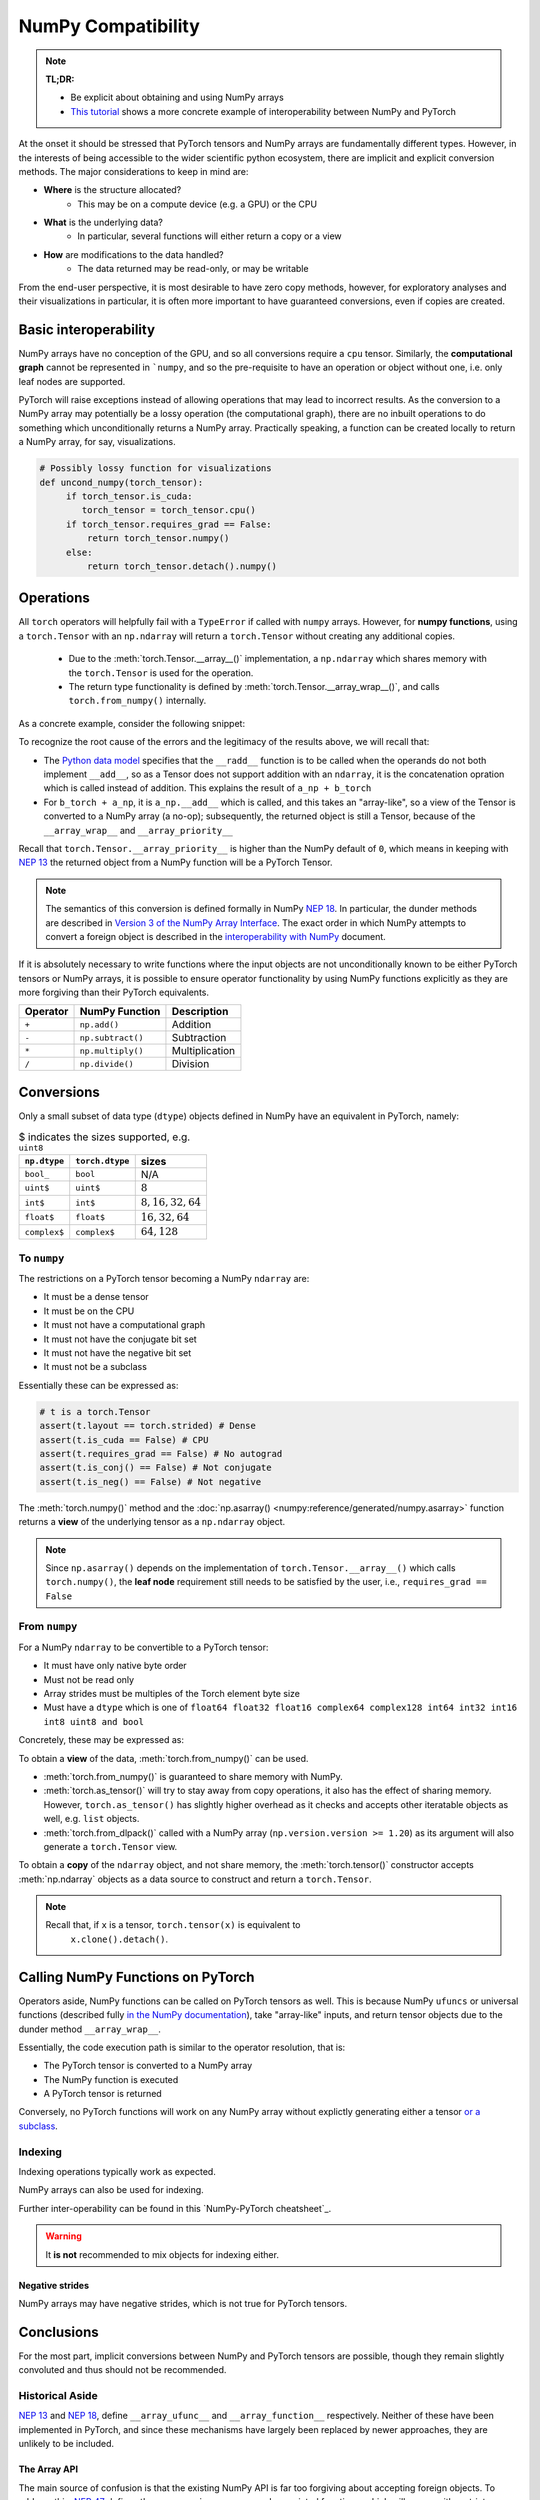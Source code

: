 .. _numpy_compatibility:

.. testsetup:: *

   import numpy as np
   import torch

NumPy Compatibility
===================

.. note::

   **TL;DR:**

   - Be explicit about obtaining and using NumPy arrays
   - `This tutorial`_ shows a more concrete example of interoperability between
     NumPy and PyTorch

At the onset it should be stressed that PyTorch tensors and NumPy arrays are
fundamentally different types. However, in the interests of being accessible to
the wider scientific python ecosystem, there are implicit and explicit
conversion methods. The major considerations to keep in mind are:

- **Where** is the structure allocated?
    * This may be on a compute device (e.g. a GPU) or the CPU
- **What** is the underlying data?
    * In particular, several functions will either return a copy or a view
- **How** are modifications to the data handled?
    * The data returned may be read-only, or may be writable

From the end-user perspective, it is most desirable to have zero copy methods,
however, for exploratory analyses and their visualizations in particular, it is
often more important to have guaranteed conversions, even if copies are created.

Basic interoperability
----------------------

NumPy arrays have no conception of the GPU, and so all conversions require a
``cpu`` tensor. Similarly, the **computational graph** cannot be represented in
```numpy``, and so the pre-requisite to have an operation or object without one,
i.e. only leaf nodes are supported.

.. doctest::

   >>> b_torch = torch.ones(3)
   >>> assert(b_torch.requires_grad == False)
   >>> assert(b_torch.is_cuda == False)
   >>> b_torch.numpy()
   array([1., 1., 1.], dtype=float32)

PyTorch will raise exceptions instead of allowing operations that may lead to
incorrect results. As the conversion to a NumPy array may potentially be a lossy
operation (the computational graph), there are no inbuilt operations to do
something which unconditionally returns a NumPy array. Practically speaking, a
function can be created locally to return a NumPy array, for say, visualizations.

.. code-block:: python

   # Possibly lossy function for visualizations
   def uncond_numpy(torch_tensor):
        if torch_tensor.is_cuda:
           torch_tensor = torch_tensor.cpu()
        if torch_tensor.requires_grad == False:
            return torch_tensor.numpy()
        else:
            return torch_tensor.detach().numpy()

Operations
----------

All ``torch`` operators will helpfully fail with a ``TypeError`` if called with
``numpy`` arrays. However, for **numpy functions**, using a ``torch.Tensor`` with
an ``np.ndarray`` will return a ``torch.Tensor`` without creating any additional
copies.

 - Due to the :meth:`torch.Tensor.__array__()` implementation, a
   ``np.ndarray`` which shares memory with the ``torch.Tensor`` is used for the
   operation.
 - The return type functionality is defined by
   :meth:`torch.Tensor.__array_wrap__()`, and calls ``torch.from_numpy()``
   internally.

As a concrete example, consider the following snippet:

.. doctest::

   >>> a_np = np.ones(3)
   >>> a_np.dtype
   dtype('float64')
   >>> b_torch = torch.ones(3)
   >>> b_torch.dtype
   torch.float32
   >>> torch.add(a_np, b_torch)
   Traceback (most recent call last):
   ...
   TypeError: add(): argument 'input' (position 1) must be Tensor, not numpy.ndarray
   >>> b_torch + a_np
   tensor([2., 2., 2.], dtype=torch.float64)
   >>> a_np + b_torch
   Traceback (most recent call last):
   ...
   TypeError: Concatenation operation is not implemented for NumPy arrays, use np.concatenate() instead. Please do not rely on this error; it may not be given on all Python implementations.
   >>> np.add(a_np, b_torch)
   tensor([2., 2., 2.], dtype=torch.float64)

To recognize the root cause of the errors and the legitimacy of the results above, we will recall that:

- The `Python data model`_ specifies that the ``__radd__`` function is to be
  called when the operands do not both implement ``__add__``, so as a Tensor
  does not support addition with an ``ndarray``, it is the concatenation
  opration which is called instead of addition. This explains the result of
  ``a_np + b_torch``
- For ``b_torch + a_np``, it is ``a_np.__add__`` which is called, and this takes
  an "array-like", so a view of the Tensor is converted to a NumPy array (a
  no-op); subsequently, the returned object is still a Tensor, because of the
  ``__array_wrap__`` and ``__array_priority__``

Recall that ``torch.Tensor.__array_priority__`` is higher than the NumPy
default of ``0``, which means in keeping with `NEP 13`_ the returned object
from a NumPy function will be a PyTorch Tensor.

.. note::

   The semantics of this conversion is defined formally in NumPy `NEP 18`_. In
   particular, the dunder methods are described in `Version 3 of the NumPy Array
   Interface`_. The exact order in which NumPy attempts to convert a foreign
   object is described in the `interoperability with NumPy`_ document.

If it is absolutely necessary to write functions where the input objects are not
unconditionally known to be either PyTorch tensors or NumPy arrays, it is
possible to ensure operator functionality by using NumPy functions explicitly as
they are more forgiving than their PyTorch equivalents.

.. csv-table::
   :header: Operator, NumPy Function, Description

   "``+``", "``np.add()``", "Addition"
   "``-``", "``np.subtract()``", "Subtraction"
   "``*``", "``np.multiply()``", "Multiplication"
   "``/``", "``np.divide()``", "Division"

Conversions
-----------

Only a small subset of data type (``dtype``) objects defined in NumPy have an
equivalent in PyTorch, namely:

.. csv-table:: $ indicates the sizes supported, e.g. ``uint8``
   :header: ``np.dtype``, ``torch.dtype``, sizes

    "``bool_``", "``bool``", "N/A"
    "``uint$``", "``uint$``", ":math:`8`"
    "``int$``", "``int$``", ":math:`8, 16, 32, 64`"
    "``float$``", "``float$``", ":math:`16, 32, 64`"
    "``complex$``", "``complex$``", ":math:`64, 128`"

To ``numpy``
^^^^^^^^^^^^

The restrictions on a PyTorch tensor becoming a NumPy ``ndarray`` are:

- It must be a dense tensor
- It must be on the CPU
- It must not have a computational graph
- It must not have the conjugate bit set
- It must not have the negative bit set
- It must not be a subclass

Essentially these can be expressed as:

.. code-block:: python

   # t is a torch.Tensor
   assert(t.layout == torch.strided) # Dense
   assert(t.is_cuda == False) # CPU
   assert(t.requires_grad == False) # No autograd
   assert(t.is_conj() == False) # Not conjugate
   assert(t.is_neg() == False) # Not negative

The :meth:`torch.numpy()` method  and the :doc:`np.asarray()
<numpy:reference/generated/numpy.asarray>` function returns a **view** of the
underlying tensor as a ``np.ndarray`` object.

.. doctest::

    >>> b_torch = torch.ones(3)
    >>> b_torch.numpy()[2] = 32
    >>> b_torch
    tensor([ 1.,  1., 32.])
    >>> a_np = np.array([1, 1, 32], dtype = np.float32)
    >>> np.array_equal(b_torch.numpy(), a_np) # True
    True
    >>> c_tmp = np.asarray(b_torch, dtype = np.float32) # No copy if same dtype
    >>> c_tmp
    array([ 1.,  1., 32.], dtype=float32)
    >>> c_tmp[2] = 1.
    >>> b_torch
    tensor([1., 1., 1.])

.. note::

   Since ``np.asarray()`` depends on the implementation of
   ``torch.Tensor.__array__()`` which calls ``torch.numpy()``, the **leaf node**
   requirement still needs to be satisfied by the user, i.e., ``requires_grad ==
   False``

From ``numpy``
^^^^^^^^^^^^^^

For a NumPy ``ndarray`` to be convertible to a PyTorch tensor:

- It must have only native byte order
- Must not be read only
- Array strides must be multiples of the Torch element byte size
- Must have a ``dtype`` which is one of ``float64 float32 float16 complex64
  complex128 int64 int32 int16 int8 uint8 and bool``

Concretely, these may be expressed as:

.. doctest::

   >>> a_np = np.ones(4).reshape(2, 2)
   >>> b_torch = torch.tensor(a_np)
   >>> assert(a_np.dtype.byteorder == '=') # Native byte order
   True
   >>> assert(a_np.flags.writeable == True) # Not read only
   True
   >>> np.equal([stride % b_torch.element_size() for stride in a_np.strides], np.zeros(len(a_np.strides))) # Multiples of torch element byte size
   array([ True,  True])
   >>> a_np.dtype in ["float64", "float32", "float16", "complex64", "complex128", "int64", "int32", "int16", "int8", "uint8", "bool"] # Supported dtype
   True

To obtain a **view** of the data, :meth:`torch.from_numpy()` can be used.

.. doctest::

   >>> a_np = np.array([1, 2, 3], dtype = np.float64)
   >>> b_torch = torch.from_numpy(a_np)
   >>> # b_torch = torch.as_tensor(a_np) # see note
   >>> b_torch[2] = 23
   >>> b_torch
   tensor([ 1.,  2., 23.], dtype=torch.float64)
   >>> a_np[0] = 22
   >>> b_torch # view, changes with a_np
   tensor([ 22.,  2., 23.], dtype=torch.float64)
   >>> np.array_equal(b_torch.numpy(), a_np)
   True

- :meth:`torch.from_numpy()` is guaranteed to share memory with NumPy.
- :meth:`torch.as_tensor()` will try to stay away from copy operations, it
  also has the effect of sharing memory. However, ``torch.as_tensor()`` has
  slightly higher overhead as it checks and accepts other iteratable objects as
  well, e.g. ``list`` objects.
- :meth:`torch.from_dlpack()` called with a NumPy array (``np.version.version >=
  1.20``) as its argument will also generate a ``torch.Tensor`` view.

To obtain a **copy** of the ``ndarray`` object, and not share memory, the
:meth:`torch.tensor()` constructor accepts :meth:`np.ndarray` objects as a data
source to construct and return a ``torch.Tensor``.

.. note::

   Recall that, if ``x`` is a tensor, ``torch.tensor(x)`` is equivalent to
    ``x.clone().detach()``.

.. doctest::

   >>> a_np = np.array([1, 2, 3], dtype = np.float64)
   >>> b_torch = torch.tensor(a_np)
   >>> b_torch
   tensor([1., 2., 3.], dtype=torch.float64)
   >>> b_torch[2] = 23
   >>> np.array_equal(b_torch.numpy(), a_np)
   False
   >>> c_np = b_torch.numpy().copy() # new memory

Calling NumPy Functions on PyTorch
----------------------------------

Operators aside, NumPy functions can be called on PyTorch tensors as well. This
is because NumPy ``ufuncs`` or universal functions (described fully `in the
NumPy documentation`_), take "array-like" inputs, and return tensor objects due
to the dunder method ``__array_wrap__``.

.. doctest::

   >>> a_np = np.array([1, 2, 3], dtype=np.float64) / 5
   >>> np.arctan2(a_np, 1) # No equivalent torch function
   array([0.19866933, 0.38941834, 0.56464247])
   >>> b_torch = torch.tensor(a_np)
   >>> np.arctan2(b_torch, 1)
   tensor([0.1974, 0.3805, 0.5404], dtype=torch.float64)

Essentially, the code execution path is similar to the operator resolution, that is:

- The PyTorch tensor is converted to a NumPy array
- The NumPy function is executed
- A PyTorch tensor is returned

Conversely, no PyTorch functions will work on any NumPy array without explictly
generating either a tensor `or a subclass`_.

Indexing
^^^^^^^^

Indexing operations typically work as expected.

.. doctest::

   >>> b_torch = torch.tensor([1, 2, 3, 4, 5])
   >>> b_torch
   tensor([1, 2, 3, 4, 5])
   >>> b_torch[2]
   tensor(3)
   >>> b_torch[-1]
   tensor(5)
   >>> b_torch[2:-1]
   tensor([3, 4])
   >>> torch.take(b_torch, torch.tensor([3, 2]))
   tensor([4, 3])

NumPy arrays can also be used for indexing.

.. doctest::

   >>> b_torch = torch.tensor([1, 2, 3, 4, 5])
   >>> a_np = np.ones(3)
   >>> b_torch[a_np]
   tensor([2, 2, 2])

Further inter-operability can be found in this `NumPy-PyTorch cheatsheet`_.

.. warning::

   It **is not** recommended to mix objects for indexing either.

Negative strides
~~~~~~~~~~~~~~~~

NumPy arrays may have negative strides, which is not true for PyTorch tensors.

.. doctest::

   >>> a_np = np.array([1, 2, 3])
   >>> b_torch = torch.from_numpy(a_np[::-1]) # doctest: +SKIP
   Traceback (most recent call last):
   ...
   ValueError: At least one stride in the given numpy array is negative, and tensors with negative strides are not currently supported. (You can probably work around this by making a copy of your array  with array.copy().)
   >>> b_torch = torch.from_numpy(np.ascontiguousarray(a_np[::-1]))
   >>> b_torch
   tensor([3, 2, 1])

Conclusions
-----------

For the most part, implicit conversions between NumPy and PyTorch tensors are
possible, though they remain slightly convoluted  and thus should not be
recommended.

Historical Aside
^^^^^^^^^^^^^^^^

`NEP 13`_ and `NEP 18`_, define ``__array_ufunc__`` and ``__array_function__``
respectively. Neither of these have been implemented in PyTorch, and since these
mechanisms have largely been replaced by newer approaches, they are unlikely to
be included.

The Array API
~~~~~~~~~~~~~

The main source of confusion is that the existing NumPy API is far too forgiving
about accepting foreign objects. To address this, `NEP 47`_ defines the
``array_api`` namespace and associated functions, which will ensure either
stricter compatibility or the guarantee of a not implemented error.


.. _This tutorial: https://pytorch.org/tutorials/advanced/numpy_extensions_tutorial.html
.. _Version 3 of the NumPy Array Interface: https://numpy.org/doc/stable/reference/arrays.interface.html
.. _NEP 18: https://numpy.org/neps/nep-0018-array-function-protocol.html
.. _Python data model: https://docs.python.org/3/reference/datamodel.html#emulating-numeric-types
.. _ NumPy-PyTorch cheatsheet: https://pytorch-for-numpy-users.wkentaro.com/
.. _in the NumPy documentation: https://numpy.org/doc/stable/reference/ufuncs.html
.. _or a subclass: https://pytorch.org/docs/stable/notes/extending.html#subclassing-torch-tensor
.. _NEP 47: https://numpy.org/neps/nep-0047-array-api-standard.html
.. _NEP 13: https://numpy.org/neps/nep-0013-ufunc-overrides.html
.. _NEP 18: https://numpy.org/neps/nep-0018-array-function-protocol.html
.. _NEP 37: https://numpy.org/neps/nep-0037-array-module.html
.. _interoperability with NumPy: https://numpy.org/devdocs/user/basics.interoperability.html
